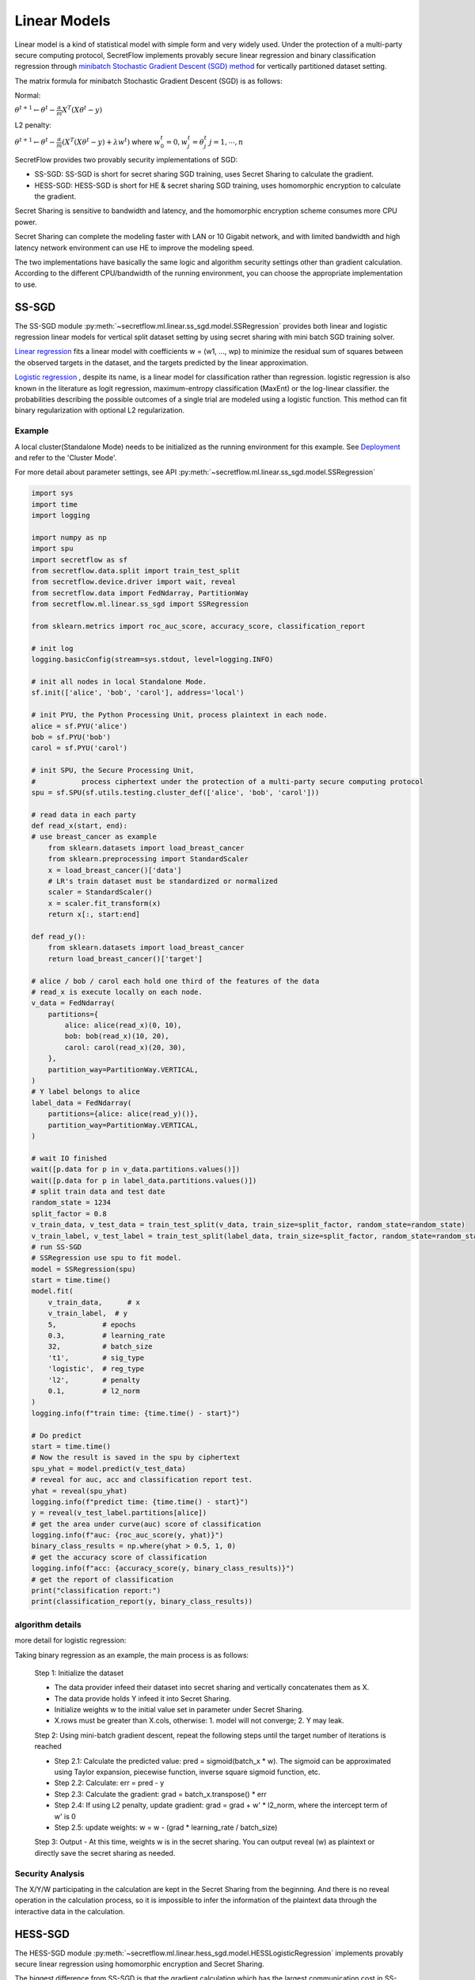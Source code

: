 Linear Models
==============

Linear model is a kind of statistical model with simple form and very widely used. 
Under the protection of a multi-party secure computing protocol, SecretFlow
implements provably secure linear regression and binary classification
regression through 
`minibatch Stochastic Gradient Descent (SGD) method <https://d2l.ai/chapter_optimization/minibatch-sgd.html#minibatches>`_
for vertically partitioned dataset setting.

The matrix formula for minibatch Stochastic Gradient Descent (SGD) is as follows:

Normal:

:math:`{\theta^{t+1}} \leftarrow {\theta^t} - \frac{\alpha}{m}  {X}^T ({X}{\theta^t} - {y})`

L2 penalty:

:math:`{\theta^{t+1}} \leftarrow {\theta^t} - \frac{\alpha}{m}  ({X}^T ({X}{\theta^t} - {y}) + \lambda {w^t})`
where 
:math:`w^t_0 = 0, w^t_j = \theta^t_j`
:math:`j = 1, \cdots, n`

SecretFlow provides two provably security implementations of SGD:

- SS-SGD: SS-SGD is short for secret sharing SGD training, uses Secret Sharing to calculate the gradient.

- HESS-SGD: HESS-SGD is short for HE & secret sharing SGD training, uses homomorphic encryption to calculate the gradient.

Secret Sharing is sensitive to bandwidth and latency, and the homomorphic encryption scheme consumes more CPU power.

Secret Sharing can complete the modeling faster with LAN or 10 Gigabit network,
and with limited bandwidth and high latency network environment can use HE to improve the modeling speed.

The two implementations have basically the same logic and algorithm security settings other than gradient calculation.
According to the different CPU/bandwidth of the running environment, you can choose the appropriate implementation to use.


SS-SGD
-------
 
The SS-SGD module :py:meth:`~secretflow.ml.linear.ss_sgd.model.SSRegression`
provides both linear and logistic regression linear models
for vertical split dataset setting by using secret sharing with mini
batch SGD training solver.

`Linear regression <https://d2l.ai/chapter_linear-regression/linear-regression.html#basics>`_
fits a linear model with coefficients w = (w1, ..., wp)
to minimize the residual sum of squares between the observed targets in
the dataset, and the targets predicted by the linear approximation.

`Logistic regression <https://d2l.ai/chapter_linear-classification/softmax-regression.html#linear-model>`_
, despite its name, is a linear model for classification
rather than regression. logistic regression is also known in the literature
as logit regression, maximum-entropy classification (MaxEnt) or the log-linear
classifier. the probabilities describing the possible outcomes of a single trial
are modeled using a logistic function. This method can fit binary regularization
with optional L2 regularization.

Example
++++++++

A local cluster(Standalone Mode) needs to be initialized as the running environment for this example. 
See `Deployment <https://www.secretflow.org.cn/docs/secretflow/latest/en-US/getting_started/deployment.html>`_ and refer to the 'Cluster Mode'.

For more detail about parameter settings, see API :py:meth:`~secretflow.ml.linear.ss_sgd.model.SSRegression`

.. code-block:: python

    import sys
    import time
    import logging

    import numpy as np
    import spu
    import secretflow as sf
    from secretflow.data.split import train_test_split
    from secretflow.device.driver import wait, reveal
    from secretflow.data import FedNdarray, PartitionWay
    from secretflow.ml.linear.ss_sgd import SSRegression

    from sklearn.metrics import roc_auc_score, accuracy_score, classification_report

    # init log
    logging.basicConfig(stream=sys.stdout, level=logging.INFO)

    # init all nodes in local Standalone Mode.
    sf.init(['alice', 'bob', 'carol'], address='local')

    # init PYU, the Python Processing Unit, process plaintext in each node.
    alice = sf.PYU('alice')
    bob = sf.PYU('bob')
    carol = sf.PYU('carol')

    # init SPU, the Secure Processing Unit,
    #           process ciphertext under the protection of a multi-party secure computing protocol
    spu = sf.SPU(sf.utils.testing.cluster_def(['alice', 'bob', 'carol']))

    # read data in each party
    def read_x(start, end):
    # use breast_cancer as example
        from sklearn.datasets import load_breast_cancer
        from sklearn.preprocessing import StandardScaler
        x = load_breast_cancer()['data']
        # LR's train dataset must be standardized or normalized
        scaler = StandardScaler()
        x = scaler.fit_transform(x)
        return x[:, start:end]

    def read_y():
        from sklearn.datasets import load_breast_cancer
        return load_breast_cancer()['target']

    # alice / bob / carol each hold one third of the features of the data
    # read_x is execute locally on each node.
    v_data = FedNdarray(
        partitions={
            alice: alice(read_x)(0, 10),
            bob: bob(read_x)(10, 20),
            carol: carol(read_x)(20, 30),
        },
        partition_way=PartitionWay.VERTICAL,
    )
    # Y label belongs to alice
    label_data = FedNdarray(
        partitions={alice: alice(read_y)()},
        partition_way=PartitionWay.VERTICAL,
    )

    # wait IO finished
    wait([p.data for p in v_data.partitions.values()])
    wait([p.data for p in label_data.partitions.values()])
    # split train data and test date
    random_state = 1234
    split_factor = 0.8
    v_train_data, v_test_data = train_test_split(v_data, train_size=split_factor, random_state=random_state)
    v_train_label, v_test_label = train_test_split(label_data, train_size=split_factor, random_state=random_state)
    # run SS-SGD
    # SSRegression use spu to fit model.
    model = SSRegression(spu)
    start = time.time()
    model.fit(
        v_train_data,      # x
        v_train_label,  # y
        5,           # epochs
        0.3,         # learning_rate
        32,          # batch_size
        't1',        # sig_type
        'logistic',  # reg_type
        'l2',        # penalty
        0.1,         # l2_norm
    )
    logging.info(f"train time: {time.time() - start}")

    # Do predict
    start = time.time()
    # Now the result is saved in the spu by ciphertext
    spu_yhat = model.predict(v_test_data)
    # reveal for auc, acc and classification report test.
    yhat = reveal(spu_yhat)
    logging.info(f"predict time: {time.time() - start}")
    y = reveal(v_test_label.partitions[alice])
    # get the area under curve(auc) score of classification
    logging.info(f"auc: {roc_auc_score(y, yhat)}")
    binary_class_results = np.where(yhat > 0.5, 1, 0)
    # get the accuracy score of classification
    logging.info(f"acc: {accuracy_score(y, binary_class_results)}")
    # get the report of classification
    print("classification report:")
    print(classification_report(y, binary_class_results))


algorithm details
++++++++++++++++++
more detail for logistic regression:

Taking binary regression as an example, the main process is as follows:

    Step 1: Initialize the dataset

    - The data provider infeed their dataset into secret sharing and vertically concatenates them as X.
    - The data provide holds Y infeed it into Secret Sharing.
    - Initialize weights w to the initial value set in parameter under Secret Sharing.
    - X.rows must be greater than X.cols, otherwise: 1. model will not converge; 2. Y may leak.

    Step 2: Using mini-batch gradient descent, repeat the following steps until the target number of iterations is reached

    - Step 2.1: Calculate the predicted value: pred = sigmoid(batch_x * w). 
      The sigmoid can be approximated using Taylor expansion, piecewise function, inverse square sigmoid function, etc.
    - Step 2.2: Calculate: err = pred - y
    - Step 2.3: Calculate the gradient: grad = batch_x.transpose() * err
    - Step 2.4: If using L2 penalty, update gradient: grad = grad + w' * l2_norm, where the intercept term of w' is 0
    - Step 2.5: update weights: w = w - (grad * learning_rate / batch_size)

    Step 3: Output
    - At this time, weights w is in the secret sharing. You can output reveal (w) as plaintext or directly save the secret sharing as needed.

Security Analysis
++++++++++++++++++

The X/Y/W participating in the calculation are kept in the Secret Sharing from the beginning.
And there is no reveal operation in the calculation process,
so it is impossible to infer the information of the plaintext data through the interactive data in the calculation.

HESS-SGD
---------

The HESS-SGD module :py:meth:`~secretflow.ml.linear.hess_sgd.model.HESSLogisticRegression` implements provably
secure linear regression using homomorphic encryption and Secret Sharing.

The biggest difference from SS-SGD is that the gradient calculation which has the largest communication cost in SS-SGD
is replaced by locally homomorphic calculation implementation.
Due to the asymmetric nature of homomorphic encryption, currently HESS-SGD only supports 2PC.
The algorithm implementation reference is `<When Homomorphic Encryption Marries Secret Sharing:
Secure Large-Scale Sparse Logistic Regression and Applications
in Risk Control> <https://arxiv.org/pdf/2008.08753.pdf>`_,
and some engineering optimizations are carried out.

Example
++++++++

A local cluster(Standalone Mode) needs to be initialized as the running environment for this example. 
See `Deployment <https://www.secretflow.org.cn/docs/secretflow/latest/en-US/getting_started/deployment.html>`_ and refer to the 'Cluster Mode'.

For more details about API, see :py:meth:`~secretflow.ml.linear.hess_sgd.model.HESSLogisticRegression`

.. code-block:: python

    import sys
    import time
    import logging

    import numpy as np
    import secretflow as sf
    from secretflow.data.split import train_test_split
    from secretflow.device.driver import wait, reveal
    from secretflow.data import FedNdarray, PartitionWay
    from secretflow.ml.linear.hess_sgd import HESSLogisticRegression

    from sklearn.metrics import roc_auc_score, accuracy_score, classification_report

    # init log
    logging.basicConfig(stream=sys.stdout, level=logging.INFO)

    # init all nodes in local Standalone Mode. HESS-SGD only support 2PC
    sf.init(['alice', 'bob'], address='local')

    # init PYU, the Python Processing Unit, process plaintext in each node.
    alice = sf.PYU('alice')
    bob = sf.PYU('bob')

    # init SPU, the Secure Processing Unit,
    # process ciphertext under the protection of a multi-party secure computing protocol
    spu = sf.SPU(sf.utils.testing.cluster_def(['alice', 'bob']))

    # first, init a HEU device that alice is sk_keeper and bob is evaluator
    heu_config = sf.utils.testing.heu_config(sk_keeper='alice', evaluators=['bob'])
    heu_x = sf.HEU(heu_config, spu.cluster_def['runtime_config']['field'])

    # then, init a HEU device that bob is sk_keeper and alice is evaluator
    heu_config = sf.utils.testing.heu_config(sk_keeper='bob', evaluators=['alice'])
    heu_y = sf.HEU(heu_config, spu.cluster_def['runtime_config']['field'])

    # read data in each party
    def read_x(start, end):
    # use breast_cancer as example
        from sklearn.datasets import load_breast_cancer
        from sklearn.preprocessing import StandardScaler
        x = load_breast_cancer()['data']
        # LR's train dataset must be standardized or normalized
        scaler = StandardScaler()
        x = scaler.fit_transform(x)
        return x[:, start:end]

    def read_y():
        from sklearn.datasets import load_breast_cancer
        return load_breast_cancer()['target']

    # alice / bob  each hold half of the features of the data
    # read_x is execute locally on each node.
    v_data = FedNdarray(
        partitions={
            alice: alice(read_x)(0, 15),
            bob: bob(read_x)(15, 30),
        },
        partition_way=PartitionWay.VERTICAL,
    )
    # Y label belongs to bob
    label_data = FedNdarray(
        partitions={alice: alice(read_y)()},
        partition_way=PartitionWay.VERTICAL,
    )

    # wait IO finished
    wait([p.data for p in v_data.partitions.values()])
    wait([p.data for p in label_data.partitions.values()])
    # split train data and test date
    random_state = 1234
    split_factor = 0.8
    v_train_data, v_test_data = train_test_split(v_data, train_size=split_factor, random_state=random_state)
    v_train_label, v_test_label = train_test_split(label_data, train_size=split_factor, random_state=random_state)
    # run HESS-SGD
    # HESSLogisticRegression use spu / heu to fit model.
    model = HESSLogisticRegression(spu, heu_y, heu_x)
    # HESSLogisticRegression(spu, heu_x, heu_y)
    # spu – SPU SPU device.
    # heu_x – HEU HEU device without label.
    # heu_y – HEU HEU device with label.
    # Here, label belong to Alice(heu_x)
    start = time.time()
    model.fit(
        v_train_data,
        v_train_label,
        learning_rate=0.3,
        epochs=5,
        batch_size=32,
    )
    logging.info(f"train time: {time.time() - start}")

    # Do predict
    start = time.time()
    # Now the result is saved in the spu by ciphertext
    spu_yhat = model.predict(v_test_data)
    # reveal for auc, acc and classification report test.
    yhat = reveal(spu_yhat)
    logging.info(f"predict time: {time.time() - start}")
    y = reveal(v_test_label.partitions[alice])
    # get the area under curve(auc) score of classification
    logging.info(f"auc: {roc_auc_score(y, yhat)}")
    binary_class_results = np.where(yhat > 0.5, 1, 0)
    # get the accuracy score of classification
    logging.info(f"acc: {accuracy_score(y, binary_class_results)}")
    # get the report of classification
    print("classification report:")
    print(classification_report(y, binary_class_results))

Algorithm Details
++++++++++++++++++

the main process is as follows:

    Step 1: Initialize

    - X.rows must be greater than X.cols, otherwise: 1. model will not converge; 2. Y may leak.
    - Y must be held by Bob
    - Initialize w1 / w2, which are the weights corresponding to the features held by Alice / Bob.
    - Use Bob's pk to encrypt w1 -> hw1, and the ciphertext hw1 is stored in Alice.
      Use Alice's pk to encrypt w2 -> hw2, and the ciphertext hw2 is stored in Bob.

    Step 2: Using mini-batch gradient descent, repeat the following steps until the target number of iterations is reached

    - Alice / Bob read x1 / x2, y for current batch as plaintext.
    - Use Bob's pk to encrypt x1 -> hx1, and the ciphertext hx1 is stored in Alice.
      Use Alice's pk to encrypt x2 -> hx2, and the ciphertext hx2 is stored in Bob.
    - Bob infeed y into Secret Sharing <y>
    - Alice locally computes partial predictions hp1 = hx1 * hw1 in homomorphic encryption,
      Bob locally computes partial predictions hp2 = hx2 * hw2 in homomorphic encryption.
    - Convert homomorphic encrypted predictions to secret sharing by H2S operations: H2S(hp1) -> <p1> , H2S(hp2) -> <p2>
    - Calculate <error>=Sigmoid(<p1> + <p2>) - <y> in secret sharing,
      the Sigmoid function approximates using y = 0.5 + 0.125 * x
    - Use Bob's pk to reduce secret sharing to homomorphic encrypted S2H(<error>) -> he1, and the ciphertext he1 is stored in Alice.
      Use Alice's pk to reduce secret sharing to homomorphic encrypted S2H(<error>) -> he2, and the ciphertext he2 is stored in Bob.
    - Alice locally computes hw1 = hw1 - he1 * hx1 * learning_rate in homomorphic encryption,
      Bob locally computes hw2 = hw2 - he2 * hx2 * learning_rate in homomorphic encryption.

    Step 3: Output

    - Convert hw1, hw2 to secret sharing using H2S operation: H2S(hw1) -> <w1> , H2S(hw2) -> <w2>
    - <w> = concatenate(<w1>, <w2>)


Security Analysis
++++++++++++++++++

First, analyze the data interaction in the calculation process to see if there is plaintext information leakage.
There are two types of data interaction in the calculation process:

- -> Marked HE encryption and decryption process and H2S/S2H encryption state conversion:

  + The security of the HE encryption and decryption process completely depends on the algorithm itself.
  + When H2S creates a secret sharing, it will first mark the random number in the ciphertext and then decrypt it,
    without leaking the plaintext information.
  + S2H will first encrypt one party's shard, and then reduce other shards on the ciphertext,
    without leaking plaintext information.

- The interaction in the secret sharing and the computing. The security of these processes depends on the mpc protocol used,
  Taking the default ABY3 protocol as an example, in the case of no collusion between SPU nodes,
  it can be guaranteed that no plaintext information can be returned by analyzing the data exchanged between nodes.

The final output result <w> is stored in the Secret Sharing state, and any w-related information cannot be reversed before reveal <w>.
